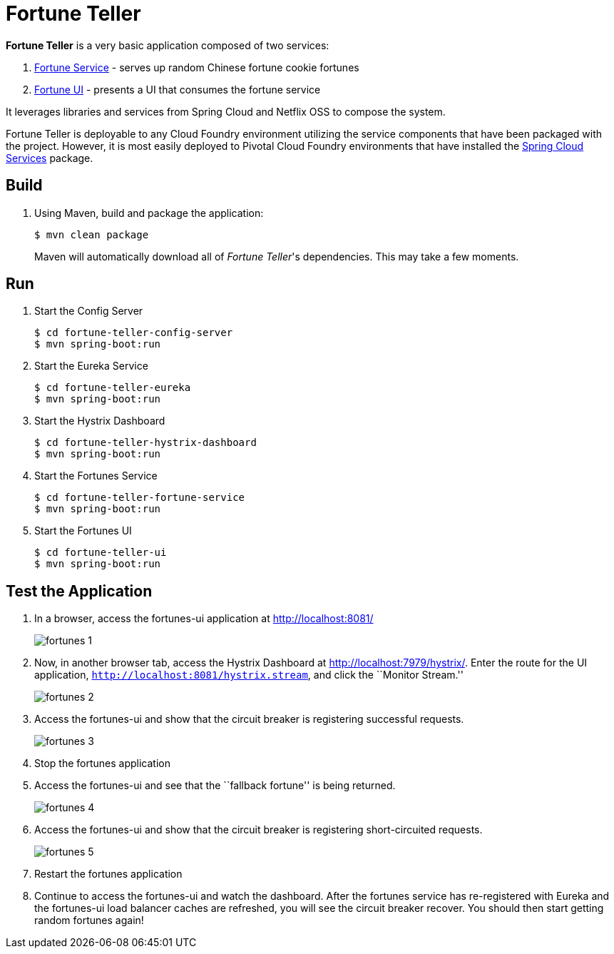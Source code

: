 = Fortune Teller

*Fortune Teller* is a very basic application composed of two services:

. link:fortune-teller-fortune-service[Fortune Service] - serves up random Chinese fortune cookie fortunes
. link:fortune-teller-ui[Fortune UI] - presents a UI that consumes the fortune service

It leverages libraries and services from Spring Cloud and Netflix OSS to compose the system.

Fortune Teller is deployable to any Cloud Foundry environment utilizing the service components that have been packaged with the project.
However, it is most easily deployed to Pivotal Cloud Foundry environments that have installed the https://network.pivotal.io/products/p-spring-cloud-services[Spring Cloud Services] package.

== Build

. Using Maven, build and package the application:
+
----
$ mvn clean package
----
+
Maven will automatically download all of _Fortune Teller_'s dependencies. This may take a few moments.

== Run

. Start the Config Server
+
----
$ cd fortune-teller-config-server
$ mvn spring-boot:run
----

. Start the Eureka Service
+
----
$ cd fortune-teller-eureka
$ mvn spring-boot:run
----

. Start the Hystrix Dashboard
+
----
$ cd fortune-teller-hystrix-dashboard
$ mvn spring-boot:run
----

. Start the Fortunes Service
+
----
$ cd fortune-teller-fortune-service
$ mvn spring-boot:run
----

. Start the Fortunes UI
+
----
$ cd fortune-teller-ui
$ mvn spring-boot:run
----


== Test the Application

. In a browser, access the fortunes-ui application at http://localhost:8081/
+
image:docs/images/fortunes_1.png[]

. Now, in another browser tab, access the Hystrix Dashboard at http://localhost:7979/hystrix/. Enter the route for the UI application, `http://localhost:8081/hystrix.stream`, and click the ``Monitor Stream.''
+
image:docs/images/fortunes_2.png[]

. Access the fortunes-ui and show that the circuit breaker is registering successful requests.
+
image:docs/images/fortunes_3.png[]

. Stop the fortunes application

. Access the fortunes-ui and see that the ``fallback fortune'' is being returned.
+
image:docs/images/fortunes_4.png[]

. Access the fortunes-ui and show that the circuit breaker is registering short-circuited requests.
+
image:docs/images/fortunes_5.png[]

. Restart the fortunes application

. Continue to access the fortunes-ui and watch the dashboard.
After the fortunes service has re-registered with Eureka and the fortunes-ui load balancer caches are refreshed, you will see the circuit breaker recover.
You should then start getting random fortunes again!
